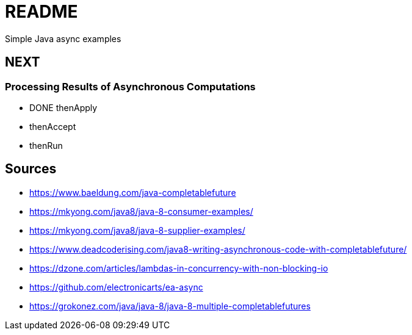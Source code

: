 # README
Simple Java async examples


## NEXT
### Processing Results of Asynchronous Computations
- DONE thenApply
- thenAccept
- thenRun

## Sources
- https://www.baeldung.com/java-completablefuture
- https://mkyong.com/java8/java-8-consumer-examples/
- https://mkyong.com/java8/java-8-supplier-examples/

- https://www.deadcoderising.com/java8-writing-asynchronous-code-with-completablefuture/
- https://dzone.com/articles/lambdas-in-concurrency-with-non-blocking-io
- https://github.com/electronicarts/ea-async
- https://grokonez.com/java/java-8/java-8-multiple-completablefutures

